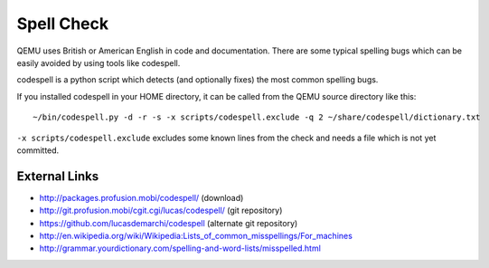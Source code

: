 ===========
Spell Check
===========

QEMU uses British or American English in code and documentation. There
are some typical spelling bugs which can be easily avoided by using
tools like codespell.

codespell is a python script which detects (and optionally fixes) the
most common spelling bugs.

If you installed codespell in your HOME directory, it can be called from
the QEMU source directory like this::

    ~/bin/codespell.py -d -r -s -x scripts/codespell.exclude -q 2 ~/share/codespell/dictionary.txt

``-x scripts/codespell.exclude`` excludes some known lines from the check
and needs a file which is not yet committed.

.. _external_links:

External Links
--------------

-  http://packages.profusion.mobi/codespell/ (download)
-  http://git.profusion.mobi/cgit.cgi/lucas/codespell/ (git repository)
-  https://github.com/lucasdemarchi/codespell (alternate git repository)
-  http://en.wikipedia.org/wiki/Wikipedia:Lists_of_common_misspellings/For_machines
-  http://grammar.yourdictionary.com/spelling-and-word-lists/misspelled.html
